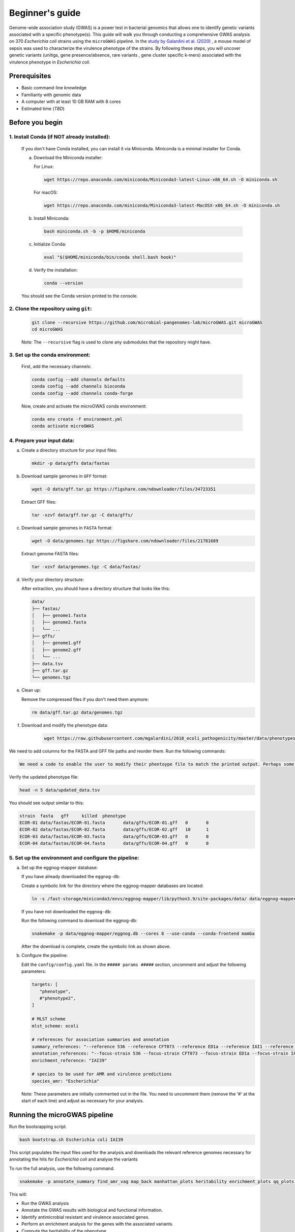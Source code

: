 Beginner's guide
================

Genome-wide association study (GWAS) is a power test in bacterial genomics that allows one to identify genetic variants associated with a specific phenotype(s). 
This guide will walk you through conducting a comprehensive GWAS analysis on 370 *Escherichia coli* strains using the ``microGWAS`` pipeline. 
In the `study by Galardini et al. (2020) <https://journals.plos.org/plosgenetics/article?id=10.1371/journal.pgen.1009065>`_ , a mouse model of sepsis was used to characterize the virulence phenotype of the strains.
By following these steps, you will uncover genetic variants (unitigs, gene presence/absence, rare variants , gene cluster specific k-mers)  associated with the virulence phenotype in *Escherichia coli*.

Prerequisites
----------------
- Basic command-line knowledge
- Familiarity with genomic data 
- A computer with at least 10 GB RAM with 8 cores
- Estimated time (*TBD*)

Before you begin
----------------

1. Install Conda (if NOT already installed):
^^^^^^^^^^^^^^^^^^^^^^^^^^^^^^^^^^^^^^^^^^^^

   If you don't have Conda installed, you can install it via Miniconda. Miniconda is a minimal installer for Conda.

   a. Download the Miniconda installer:

      For Linux:

      .. code-block:: console

         wget https://repo.anaconda.com/miniconda/Miniconda3-latest-Linux-x86_64.sh -O miniconda.sh

      For macOS:

      .. code-block:: console

         wget https://repo.anaconda.com/miniconda/Miniconda3-latest-MacOSX-x86_64.sh -O miniconda.sh

   b. Install Miniconda:

      .. code-block:: console

         bash miniconda.sh -b -p $HOME/miniconda

   c. Initialize Conda:

      .. code-block:: console

         eval "$($HOME/miniconda/bin/conda shell.bash hook)"

   d. Verify the installation:

      .. code-block:: console

         conda --version

   You should see the Conda version printed to the console.

2. Clone the repository using ``git``:
^^^^^^^^^^^^^^^^^^^^^^^^^^^^^^^^^^^^^^^

   .. code-block:: console

      git clone --recursive https://github.com/microbial-pangenomes-lab/microGWAS.git microGWAS
      cd microGWAS

   Note: The ``--recursive`` flag is used to clone any submodules that the repository might have.

3. Set up the conda environment:
^^^^^^^^^^^^^^^^^^^^^^^^^^^^^^^^

   First, add the necessary channels:

   .. code-block:: console

      conda config --add channels defaults
      conda config --add channels bioconda
      conda config --add channels conda-forge  

   Now, create and activate the microGWAS conda environment:

   .. code-block:: console

      conda env create -f environment.yml
      conda activate microGWAS

4. Prepare your input data:
^^^^^^^^^^^^^^^^^^^^^^^^^^^

a. Create a directory structure for your input files:

   .. code-block:: console

      mkdir -p data/gffs data/fastas

b. Download sample genomes in ``GFF`` format:

   .. code-block:: console
   
      wget -O data/gff.tar.gz https://figshare.com/ndownloader/files/34723351
   
   Extract GFF files:

   .. code-block:: console

      tar -xzvf data/gff.tar.gz -C data/gffs/

c. Download sample genomes in ``FASTA`` format:

   .. code-block:: console
   
      wget -O data/genomes.tgz https://figshare.com/ndownloader/files/21781689
   
   Extract genome FASTA files:

   .. code-block:: console

      tar -xzvf data/genomes.tgz -C data/fastas/


d. Verify your directory structure:
   
   After extraction, you should have a directory structure that looks like this:

   .. code-block:: none

      data/
      ├── fastas/
      │   ├── genome1.fasta
      │   ├── genome2.fasta
      │   └── ...
      ├── gffs/
      │   ├── genome1.gff
      │   ├── genome2.gff
      │   └── ...
      ├── data.tsv
      ├── gff.tar.gz
      └── genomes.tgz

e. Clean up:
   
   Remove the compressed files if you don't need them anymore:

   .. code-block:: console

      rm data/gff.tar.gz data/genomes.tgz

f. Download and modify the phenotype data:

      .. code-block:: console

         wget https://raw.githubusercontent.com/mgalardini/2018_ecoli_pathogenicity/master/data/phenotypes/phenotypes.tsv -O data/data.tsv
   
We need to add columns for the FASTA and GFF file paths and reorder them. Run the following commands:

.. code-block:: console

   We need a code to enable the user to modify their phentoype file to match the printed output. Perhaps some few bash commands?
Verify the updated phenotype file:

.. code-block:: console

   head -n 5 data/updated_data.tsv

You should see output similar to this:

.. code-block:: none

   strain  fasta   gff     killed  phenotype
   ECOR-01 data/fastas/ECOR-01.fasta       data/gffs/ECOR-01.gff   0       0
   ECOR-02 data/fastas/ECOR-02.fasta       data/gffs/ECOR-02.gff   10      1
   ECOR-03 data/fastas/ECOR-03.fasta       data/gffs/ECOR-03.gff   0       0
   ECOR-04 data/fastas/ECOR-04.fasta       data/gffs/ECOR-04.gff   0       0   

5. Set up the environment and configure the pipeline:
^^^^^^^^^^^^^^^^^^^^^^^^^^^^^^^^^^^^^^^^^^^^^^^^^^^^^

a. Set up the eggnog-mapper database:

   If you have already downloaded the ``eggnog-db``:
   
   Create a symbolic link for the directory where the eggnog-mapper databases are located:

   .. code-block:: console

      ln -s /fast-storage/miniconda3/envs/eggnog-mapper/lib/python3.9/site-packages/data/ data/eggnog-mapper

   If you have not downloaded the ``eggnog-db``:
   
   Run the following command to download the eggnog-db:

   .. code-block:: console

      snakemake -p data/eggnog-mapper/eggnog.db --cores 8 --use-conda --conda-frontend mamba

   After the download is complete, create the symbolic link as shown above.

b. Configure the pipeline:

   Edit the ``config/config.yaml`` file. In the ``##### params #####`` section, uncomment and adjust the following parameters:

   .. code-block:: yaml

      targets: [
         "phenotype",
         #"phenotype2",
      ]
      
      # MLST scheme
      mlst_scheme: ecoli

      # references for association summaries and annotation
      summary_references: "--reference 536 --reference CFT073 --reference ED1a --reference IAI1 --reference IAI39 --reference K-12_substr._MG1655 --reference UMN026 --reference UTI89"
      annotation_references: "--focus-strain 536 --focus-strain CFT073 --focus-strain ED1a --focus-strain IAI1 --focus-strain IAI39 --focus-strain K-12_substr._MG1655 --focus-strain UMN026 --focus-strain UTI89"
      enrichment_reference: "IAI39"
      
      # species to be used for AMR and virulence predictions
      species_amr: "Escherichia"

   Note: These parameters are initially commented out in the file. You need to uncomment them (remove the '#' at the start of each line) and adjust as necessary for your analysis.

Running the microGWAS pipeline
------------------------------

Run the bootsrapping script.

.. code-block:: console

    bash bootstrap.sh Escherichia coli IAI39 

This script populates the input files used for the analysis and downloads the relevant reference genomes necessary for annotating the hits for *Escherichia coli* and analyse the variants

To run the full analysis, use the following command.

.. code-block:: console

    snakemake -p annotate_summary find_amr_vag map_back manhattan_plots heritability enrichment_plots qq_plots tree --cores 24 --verbose --use-conda --conda-frontend mamba

This will:

- Run the GWAS analysis
- Annotate the GWAS results with biological and functional information.
- Identify antimicrobial resistant and virulence associated genes.
- Perform an enrichment analysis for the genes with the associated variants.
- Compute the heritability of the phenotype. 
- Generate visualization plots. 

Customizing your analysis
-------------------------

You also have specify which :doc:`rules` you want the pipeline to run. For example, to run the pipeline without generating a phylogenetic tree:

.. code-block:: console

    snakemake -p annotate_summary find_amr_vag map_back manhattan_plots heritability enrichment_plots qq_plots  --cores 24 --verbose --use-conda --conda-frontend mamba

This command runs all the same analyses as the previous one, except for generating a phylogenetic tree. 

Understanding the results
--------------------------
 
``microGWAS`` generates multiple outputs files and figures which can be accessed from the ``out/`` directory. For a detailed descripition of all the outputs, refer to :doc:`outputs` section of this documentation. 
For the purpose of this tutorial, we will focus on key results that replicate the findings from the  `Galardini et al. (2020) study <https://journals.plos.org/plosgenetics/article?id=10.1371/journal.pgen.1009065>`_

Unitig-based association analysis
^^^^^^^^^^^^^^^^^^^^^^^^^^^^^^^^^
Unitigs are unique DNA sequences that serve as markers for genetic variation. ``microGWAS`` uses unitigs with a minimum allele frequency (MAF) of > 1%, and excludes those shorter than 30bp or with problematic mapping.

.. image:: ../images/manhattan.png
   :alt:  Manhattan plot of the associated variants
   :align: center

This Manhattan plot shows unitigs associated with virulences. Peaks above the red dashed line represent genomic regions strongly associated with  the virulence phenotype. 
These unitigs are related to three iron-uptake systems: the high-pathogenecity island (HPI), aerobactin, and the *sitABCD* operon.

For a closer look at specific regions:

.. image:: ../images/zoom-in.png
   :alt:  A zoom-in on the associated areas of the Manhattan plot for the HPI, aerobacting and *sitABCD* operon regions.
   :align: center

This figure was generated using outputs from the ``microGWAS`` pipeline. See script (*insert links refrencing the scripts*).

Gene cluster-specific k-mer association analysis 
^^^^^^^^^^^^^^^^^^^^^^^^^^^^^^^^^^^^^^^^^^^^^^^^^
This analysis links specific k-mers are linked to their source genes.

.. image:: ../images/panfeed.png
   :alt:  Associations plots for gene cluster specific k-mers.
   :align: center

These plots represent association  for gene cluster specific k-mers for *fyuA*, *iucC*, and *sitA* genes. The y-axis represents each isolate and the x-axis the k-mer positions relative to the gene start codon for each strain. 
The colors correspond to the -log10 of the association p-value. The dark gray regions imply that the isolates do not encode for the k-mers, while the light gray regions represent k-mers under the association threshold.

Functional Enrichment analysis
^^^^^^^^^^^^^^^^^^^^^^^^^^^^^^^
This analysis identified overrepresented functional categories among genes with associated variants. 

*will have to update this figure to reflect the new color scheme*

.. image:: ../images/enrichment.png
   :alt:  Enrichment analysis of the associated unitigs for different COG categories.
   :align: center

The plot shows enrichment of clusters of orthologous groups (COG) categories. 
The y-axis of the plot represents each COG catergory, and x-axis the number of gene hits belonging to each category.The bars are colored based on the  -log10 of the enrichment corrected p-value.

Troubleshooting
---------------
If you encounter issues:

1. Check the log files in the ``out/logs/`` directory for error messages.
2. Ensure all input files are correctly formatted and placed in the right directories.
3. Verify that all required databases and dependencies are properly installed.

For persistent problems, consult the ``Troubleshooting`` :doc:`usage` guide or seek help in the `project's issue tracker <https://github.com/microbial-pangenomes-lab/microGWAS/issues>`_.
